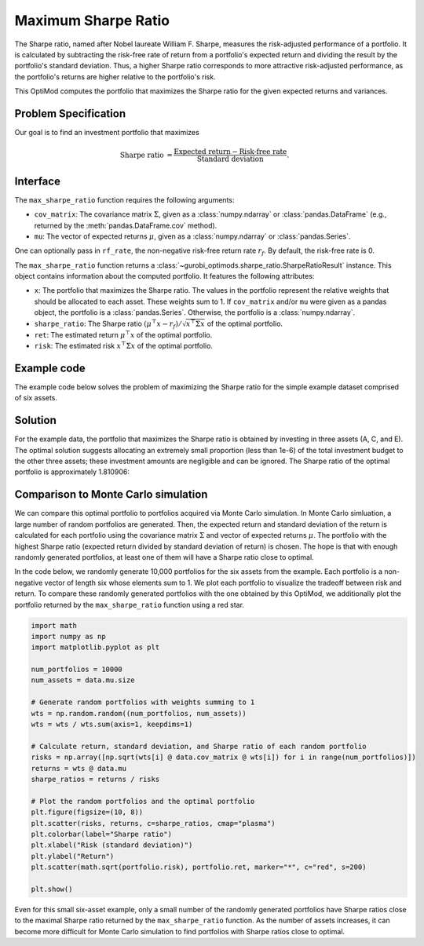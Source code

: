 Maximum Sharpe Ratio
====================

The Sharpe ratio, named after Nobel laureate William F. Sharpe, measures the risk-adjusted performance of a portfolio. It is calculated by subtracting the risk-free rate of return from a portfolio's expected return and dividing the result by the portfolio's standard deviation. Thus, a higher Sharpe ratio corresponds to more attractive risk-adjusted performance, as the portfolio's returns are higher relative to the portfolio's risk.

This OptiMod computes the portfolio that maximizes the Sharpe ratio for the given expected returns and variances.


Problem Specification
---------------------

Our goal is to find an investment portfolio that maximizes

.. math::
    \begin{align*}
        \textrm{Sharpe ratio} &= \frac{\textrm{Expected return} - \textrm{Risk-free rate}}{\textrm{Standard deviation}}.
    \end{align*}

.. dropdown:: Background: Mathematical Model

    Consider :math:`n` assets. Let :math:`r_f \geq 0` be the risk-free rate. Let :math:`\mu \in \mathbb{R}^n` be the vector of expected returns and let :math:`\Sigma \in \mathbb{R}^{n \times n}` be the positive semidefinite covariance matrix. We assume there exists :math:`i \in \{1, \ldots, n\}` such that :math:`\mu_i > r_f`. If not, the portfolio that maximizes the Sharpe ratio is the one consisting entirely of the risk-free asset.

    We seek a portfolio of weights :math:`x` that maximizes the Sharpe ratio :math:`(\mu^\top x - r_f) / \sqrt{x^\top \Sigma x}`:

    .. math::
        \begin{alignat*}{2}
            \max_x\ && \frac{\mu^\top x - r_f}{\sqrt{x^\top \Sigma x}} & \\
            \textrm{s.t.}\ && \sum_{i=1}^n x_i ={} &1 \qquad \textbf{(1)} \\
            && x \geq {} &0.
        \end{alignat*}

    Model :math:`\textbf{(1)}` is non-convex. In general, non-convex problems are very difficult to solve. Fortunately, there exists a convex reformulation of :math:`\textbf{(1)}`. As a step towards that convex reformulation, we first reformulate :math:`\textbf{(1)}` as follows:

    .. math::
        \begin{alignat*}{2}
            \max_y\ && \frac{1}{\sqrt{y^\top \Sigma y}} \qquad & \\
            \textrm{s.t.}\enspace && (\mu - r_f)^\top y = {} &1 \qquad \textbf{(2)} \\
            && y \geq {} &0.
        \end{alignat*}

    Models :math:`\textbf{(1)}` and :math:`\textbf{(2)}` are equivalent in the sense that given a solution to either problem, we can construct a solution to the other of equal or better objective value. In particular, any solution :math:`\bar{x}` of :math:`\textbf{(1)}` can be mapped to a solution :math:`\bar{y}` of :math:`\textbf{(2)}` of equivalent objective value using the transformation :math:`\bar{y}_i := \bar{x}_i / \mu^\top \bar{x}` for :math:`i = 1, \ldots, n`. Conversely, any solution :math:`\bar{y}` of :math:`\textbf{(2)}` can be mapped to a solution :math:`\bar{x}` of :math:`\textbf{(1)}` of equivalent objective value using the transformation :math:`\bar{x}_i := \bar{y}_i / \sum_{j = 1}^n \bar{y}_j` for :math:`i = 1, \ldots, n`.

    Like :math:`\textbf{(1)}`, model :math:`\textbf{(2)}` is non-convex. However, because :math:`\Sigma` is positive semidefinite, maximizing :math:`1 / \sqrt{y^\top \Sigma y}` is equivalent to minimizing :math:`y^\top \Sigma y`. Thus, the optimal solution of :math:`\textbf{(2)}` is equivalent to the optimal solution of the following model:

    .. math::
        \begin{alignat*}{2}
            \min_y\ && y^\top \Sigma y \qquad \quad & \\
            \textrm{s.t.}\enspace && (\mu - r_f)^\top y = {} &1 \qquad \textbf{(3)} \\
            && y \geq {} &0.
        \end{alignat*}

    Model :math:`\textbf{(3)}` is convex. In this OptiMod, we solve the convex quadratic program :math:`\textbf{(3)}`, then map the optimal solution :math:`y^*` back to the original problem :math:`\textbf{(1)}` via the transformation

    .. math::
        \begin{align*}
            x^*_i &:= \frac{y^*_i}{\sum_{j=1}^n y^*_j} \qquad i = 1, \ldots, n.
        \end{align*}

Interface
---------

The ``max_sharpe_ratio`` function requires the following arguments:

* ``cov_matrix``: The covariance matrix :math:`\Sigma`, given as a :class:`numpy.ndarray` or :class:`pandas.DataFrame` (e.g., returned by the :meth:`pandas.DataFrame.cov` method).
* ``mu``: The vector of expected returns :math:`\mu`, given as a :class:`numpy.ndarray` or :class:`pandas.Series`.

One can optionally pass in ``rf_rate``, the non-negative risk-free return rate :math:`r_f`. By default, the risk-free rate is 0.

.. tabs::

    .. tab:: ``cov_matrix``

        The covariance matrix :math:`\Sigma`. In the example data, ``cov_matrix`` is provided as a :class:`pandas.DataFrame`:

        .. doctest:: sharpe-ratio-sigma
            :options: +NORMALIZE_WHITESPACE

            >>> from gurobi_optimods.datasets import load_sharpe_ratio
            >>> data = load_sharpe_ratio()
            >>> data.cov_matrix
                      A         B         C         D         E         F
            A  0.082270  0.019868  0.028524  0.042358  0.028701  0.030124
            B  0.019868  0.026618  0.021043  0.023734  0.018816  0.020539
            C  0.028524  0.021043  0.071772  0.026417  0.027282  0.026499
            D  0.042358  0.023734  0.026417  0.078290  0.044323  0.032523
            E  0.028701  0.018816  0.027282  0.044323  0.114622  0.025116
            F  0.030124  0.020539  0.026499  0.032523  0.025116  0.048444

        If the ``cov_matrix`` and ``mu`` arguments passed to the ``max_sharpe_ratio`` function are both pandas objects, their indices should be identical.

        The ``max_sharpe_ratio`` function also accepts the ``cov_matrix`` argument in the form of a :class:`numpy.ndarray`:

        .. doctest:: sharpe-ratio-sigma
            :options: +NORMALIZE_WHITESPACE

            >>> data.cov_matrix.to_numpy()
            array([[0.08227043, 0.01986814, 0.02852358, 0.04235823, 0.02870146,
                    0.03012354],
                   [0.01986814, 0.02661788, 0.02104262, 0.02373354, 0.01881621,
                    0.02053921],
                   [0.02852358, 0.02104262, 0.07177223, 0.02641692, 0.0272818 ,
                    0.02649857],
                   [0.04235823, 0.02373354, 0.02641692, 0.07828953, 0.04432265,
                    0.0325231 ],
                   [0.02870146, 0.01881621, 0.0272818 , 0.04432265, 0.11462156,
                    0.02511627],
                   [0.03012354, 0.02053921, 0.02649857, 0.0325231 , 0.02511627,
                    0.04844418]])

    .. tab:: ``mu``
        The expected returns :math:`\mu`. In the example data, ``mu`` is provided as a :class:`pandas.Series`.

        .. doctest:: sharpe-ratio-mu
            :options: +NORMALIZE_WHITESPACE

            >>> from gurobi_optimods.datasets import load_sharpe_ratio
            >>> data = load_sharpe_ratio()
            >>> data.mu
            A    0.387394
            B    0.022102
            C    0.233651
            D    0.212704
            E    0.522495
            F    0.174672
            dtype: float64

        If the ``cov_matrix`` and ``mu`` arguments passed to the ``max_sharpe_ratio`` function are both pandas objects, their indices should be identical.

        The ``max_sharpe_ratio`` function also accepts the ``mu`` argument in the form a :class:`numpy.ndarray`:

        .. doctest:: sharpe-ratio-mu
            :options: +NORMALIZE_WHITESPACE

            >>> data.mu.to_numpy()
            array([0.38739382, 0.02210171, 0.2336505 , 0.21270397, 0.52249502,
                   0.17467246])

The ``max_sharpe_ratio`` function returns a :class:`~gurobi_optimods.sharpe_ratio.SharpeRatioResult` instance. This object contains information about the computed portfolio. It features the following attributes:

* ``x``: The portfolio that maximizes the Sharpe ratio. The values in the portfolio represent the relative weights that should be allocated to each asset. These weights sum to 1. If ``cov_matrix`` and/or ``mu`` were given as a pandas object, the portfolio is a :class:`pandas.Series`. Otherwise, the portfolio is a :class:`numpy.ndarray`.
* ``sharpe_ratio``: The Sharpe ratio :math:`(\mu^\top x - r_f) / \sqrt{x^\top \Sigma x}` of the optimal portfolio.
* ``ret``: The estimated return :math:`\mu^\top x` of the optimal portfolio.
* ``risk``: The estimated risk :math:`x^\top \Sigma x` of the optimal portfolio.

Example code
------------

The example code below solves the problem of maximizing the Sharpe ratio for the simple example dataset comprised of six assets.

.. testcode:: sharpe-ratio

    from gurobi_optimods.datasets import load_sharpe_ratio
    from gurobi_optimods.sharpe_ratio import max_sharpe_ratio

    # Load example data
    data = load_sharpe_ratio()

    # Compute portfolio that maximizes Sharpe ratio
    # Can pass risk-free rate as third argument; default is 0
    portfolio = max_sharpe_ratio(data.cov_matrix, data.mu)

.. testoutput:: sharpe-ratio
    :hide:

    ...
    Optimize a model with 1 rows, 6 columns and 6 nonzeros...
    ...
    Optimal objective 3...

Solution
--------

For the example data, the portfolio that maximizes the Sharpe ratio is obtained by investing in three assets (A, C, and E). The optimal solution suggests allocating an extremely small proportion (less than 1e-6) of the total investment budget to the other three assets; these investment amounts are negligible and can be ignored. The Sharpe ratio of the optimal portfolio is approximately 1.810906:

.. doctest:: sharpe-ratio
    :options: +NORMALIZE_WHITESPACE

    >>> portfolio.x
    A    4.358499e-01
    B    6.958381e-11
    C    8.004452e-02
    D    2.970516e-10
    E    4.841056e-01
    F    2.824517e-08
    dtype: float64
    >>> portfolio.sharpe_ratio
    1.810906...
    >>> portfolio.ret
    0.440490...
    >>> portfolio.risk
    0.059167...

Comparison to Monte Carlo simulation
------------------------------------

We can compare this optimal portfolio to portfolios acquired via Monte Carlo simulation. In Monte Carlo simluation, a large number of random portfolios are generated. Then, the expected return and standard deviation of the return is calculated for each portfolio using the covariance matrix :math:`\Sigma` and vector of expected returns :math:`\mu`. The portfolio with the highest Sharpe ratio (expected return divided by standard deviation of return) is chosen. The hope is that with enough randomly generated portfolios, at least one of them will have a Sharpe ratio close to optimal.

In the code below, we randomly generate 10,000 portfolios for the six assets from the example. Each portfolio is a non-negative vector of length six whose elements sum to 1. We plot each portfolio to visualize the tradeoff between risk and return. To compare these randomly generated portfolios with the one obtained by this OptiMod, we additionally plot the portfolio returned by the ``max_sharpe_ratio`` function using a red star.

.. code-block:: Python

    import math
    import numpy as np
    import matplotlib.pyplot as plt

    num_portfolios = 10000
    num_assets = data.mu.size

    # Generate random portfolios with weights summing to 1
    wts = np.random.random((num_portfolios, num_assets))
    wts = wts / wts.sum(axis=1, keepdims=1)

    # Calculate return, standard deviation, and Sharpe ratio of each random portfolio
    risks = np.array([np.sqrt(wts[i] @ data.cov_matrix @ wts[i]) for i in range(num_portfolios)])
    returns = wts @ data.mu
    sharpe_ratios = returns / risks

    # Plot the random portfolios and the optimal portfolio
    plt.figure(figsize=(10, 8))
    plt.scatter(risks, returns, c=sharpe_ratios, cmap="plasma")
    plt.colorbar(label="Sharpe ratio")
    plt.xlabel("Risk (standard deviation)")
    plt.ylabel("Return")
    plt.scatter(math.sqrt(portfolio.risk), portfolio.ret, marker="*", c="red", s=200)

    plt.show()

.. figure:: figures/sharpe-ratio.png

Even for this small six-asset example, only a small number of the randomly generated portfolios have Sharpe ratios close to the maximal Sharpe ratio returned by the ``max_sharpe_ratio`` function. As the number of assets increases, it can become more difficult for Monte Carlo simulation to find portfolios with Sharpe ratios close to optimal.
